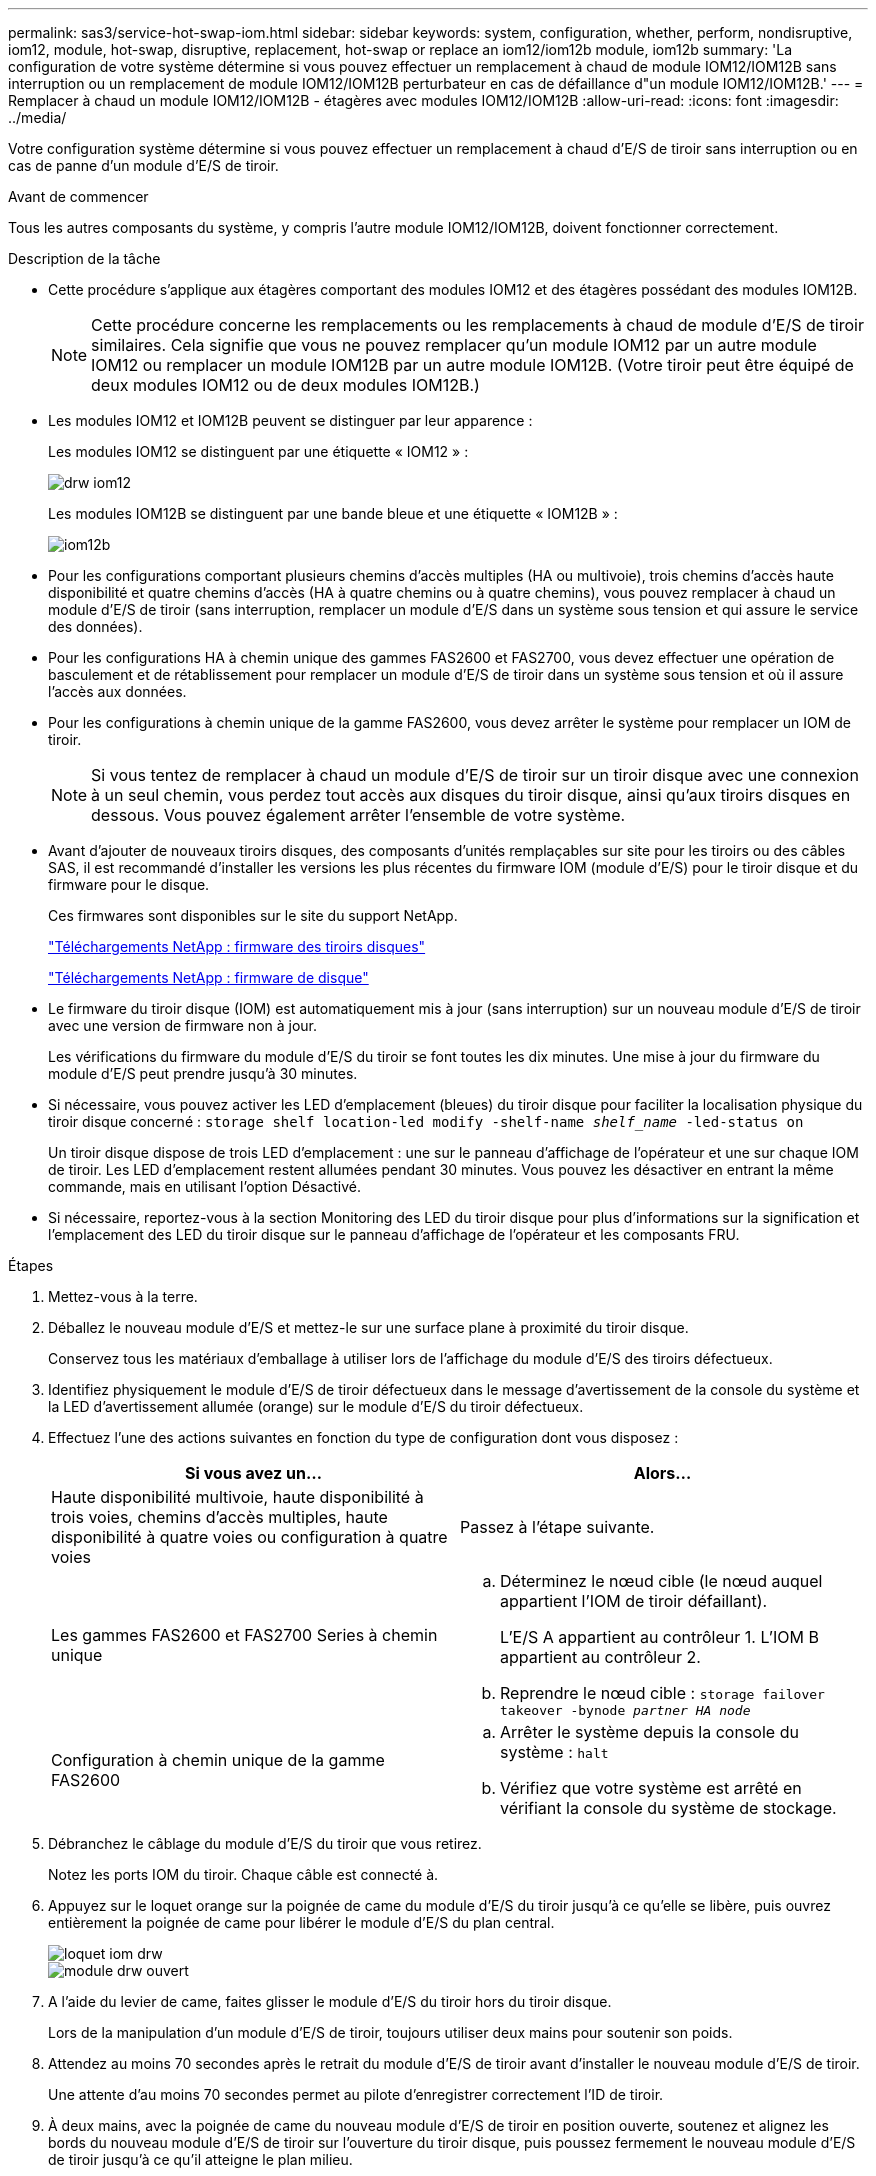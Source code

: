 ---
permalink: sas3/service-hot-swap-iom.html 
sidebar: sidebar 
keywords: system, configuration, whether, perform, nondisruptive, iom12, module, hot-swap, disruptive, replacement, hot-swap or replace an iom12/iom12b module, iom12b 
summary: 'La configuration de votre système détermine si vous pouvez effectuer un remplacement à chaud de module IOM12/IOM12B sans interruption ou un remplacement de module IOM12/IOM12B perturbateur en cas de défaillance d"un module IOM12/IOM12B.' 
---
= Remplacer à chaud un module IOM12/IOM12B - étagères avec modules IOM12/IOM12B
:allow-uri-read: 
:icons: font
:imagesdir: ../media/


[role="lead"]
Votre configuration système détermine si vous pouvez effectuer un remplacement à chaud d'E/S de tiroir sans interruption ou en cas de panne d'un module d'E/S de tiroir.

.Avant de commencer
Tous les autres composants du système, y compris l'autre module IOM12/IOM12B, doivent fonctionner correctement.

.Description de la tâche
* Cette procédure s'applique aux étagères comportant des modules IOM12 et des étagères possédant des modules IOM12B.
+

NOTE: Cette procédure concerne les remplacements ou les remplacements à chaud de module d'E/S de tiroir similaires. Cela signifie que vous ne pouvez remplacer qu'un module IOM12 par un autre module IOM12 ou remplacer un module IOM12B par un autre module IOM12B. (Votre tiroir peut être équipé de deux modules IOM12 ou de deux modules IOM12B.)

* Les modules IOM12 et IOM12B peuvent se distinguer par leur apparence :
+
Les modules IOM12 se distinguent par une étiquette « IOM12 » :

+
image::../media/drw_iom12.gif[drw iom12]

+
Les modules IOM12B se distinguent par une bande bleue et une étiquette « IOM12B » :

+
image::../media/iom12b.png[iom12b]

* Pour les configurations comportant plusieurs chemins d'accès multiples (HA ou multivoie), trois chemins d'accès haute disponibilité et quatre chemins d'accès (HA à quatre chemins ou à quatre chemins), vous pouvez remplacer à chaud un module d'E/S de tiroir (sans interruption, remplacer un module d'E/S dans un système sous tension et qui assure le service des données).
* Pour les configurations HA à chemin unique des gammes FAS2600 et FAS2700, vous devez effectuer une opération de basculement et de rétablissement pour remplacer un module d'E/S de tiroir dans un système sous tension et où il assure l'accès aux données.
* Pour les configurations à chemin unique de la gamme FAS2600, vous devez arrêter le système pour remplacer un IOM de tiroir.
+

NOTE: Si vous tentez de remplacer à chaud un module d'E/S de tiroir sur un tiroir disque avec une connexion à un seul chemin, vous perdez tout accès aux disques du tiroir disque, ainsi qu'aux tiroirs disques en dessous. Vous pouvez également arrêter l'ensemble de votre système.

* Avant d'ajouter de nouveaux tiroirs disques, des composants d'unités remplaçables sur site pour les tiroirs ou des câbles SAS, il est recommandé d'installer les versions les plus récentes du firmware IOM (module d'E/S) pour le tiroir disque et du firmware pour le disque.
+
Ces firmwares sont disponibles sur le site du support NetApp.

+
https://mysupport.netapp.com/site/downloads/firmware/disk-shelf-firmware["Téléchargements NetApp : firmware des tiroirs disques"^]

+
https://mysupport.netapp.com/site/downloads/firmware/disk-drive-firmware["Téléchargements NetApp : firmware de disque"^]

* Le firmware du tiroir disque (IOM) est automatiquement mis à jour (sans interruption) sur un nouveau module d'E/S de tiroir avec une version de firmware non à jour.
+
Les vérifications du firmware du module d'E/S du tiroir se font toutes les dix minutes. Une mise à jour du firmware du module d'E/S peut prendre jusqu'à 30 minutes.

* Si nécessaire, vous pouvez activer les LED d'emplacement (bleues) du tiroir disque pour faciliter la localisation physique du tiroir disque concerné : `storage shelf location-led modify -shelf-name _shelf_name_ -led-status on`
+
Un tiroir disque dispose de trois LED d'emplacement : une sur le panneau d'affichage de l'opérateur et une sur chaque IOM de tiroir. Les LED d'emplacement restent allumées pendant 30 minutes. Vous pouvez les désactiver en entrant la même commande, mais en utilisant l'option Désactivé.

* Si nécessaire, reportez-vous à la section Monitoring des LED du tiroir disque pour plus d'informations sur la signification et l'emplacement des LED du tiroir disque sur le panneau d'affichage de l'opérateur et les composants FRU.


.Étapes
. Mettez-vous à la terre.
. Déballez le nouveau module d'E/S et mettez-le sur une surface plane à proximité du tiroir disque.
+
Conservez tous les matériaux d'emballage à utiliser lors de l'affichage du module d'E/S des tiroirs défectueux.

. Identifiez physiquement le module d'E/S de tiroir défectueux dans le message d'avertissement de la console du système et la LED d'avertissement allumée (orange) sur le module d'E/S du tiroir défectueux.
. Effectuez l'une des actions suivantes en fonction du type de configuration dont vous disposez :
+
[cols="2*"]
|===
| Si vous avez un... | Alors... 


 a| 
Haute disponibilité multivoie, haute disponibilité à trois voies, chemins d'accès multiples, haute disponibilité à quatre voies ou configuration à quatre voies
 a| 
Passez à l'étape suivante.



 a| 
Les gammes FAS2600 et FAS2700 Series à chemin unique
 a| 
.. Déterminez le nœud cible (le nœud auquel appartient l'IOM de tiroir défaillant).
+
L'E/S A appartient au contrôleur 1. L'IOM B appartient au contrôleur 2.

.. Reprendre le nœud cible : `storage failover takeover -bynode _partner HA node_`




 a| 
Configuration à chemin unique de la gamme FAS2600
 a| 
.. Arrêter le système depuis la console du système : `halt`
.. Vérifiez que votre système est arrêté en vérifiant la console du système de stockage.


|===
. Débranchez le câblage du module d'E/S du tiroir que vous retirez.
+
Notez les ports IOM du tiroir. Chaque câble est connecté à.

. Appuyez sur le loquet orange sur la poignée de came du module d'E/S du tiroir jusqu'à ce qu'elle se libère, puis ouvrez entièrement la poignée de came pour libérer le module d'E/S du plan central.
+
image::../media/drw_iom_latch.png[loquet iom drw]

+
image::../media/drw_iom_open.png[module drw ouvert]

. A l'aide du levier de came, faites glisser le module d'E/S du tiroir hors du tiroir disque.
+
Lors de la manipulation d'un module d'E/S de tiroir, toujours utiliser deux mains pour soutenir son poids.

. Attendez au moins 70 secondes après le retrait du module d'E/S de tiroir avant d'installer le nouveau module d'E/S de tiroir.
+
Une attente d'au moins 70 secondes permet au pilote d'enregistrer correctement l'ID de tiroir.

. À deux mains, avec la poignée de came du nouveau module d'E/S de tiroir en position ouverte, soutenez et alignez les bords du nouveau module d'E/S de tiroir sur l'ouverture du tiroir disque, puis poussez fermement le nouveau module d'E/S de tiroir jusqu'à ce qu'il atteigne le plan milieu.
+

NOTE: N'utilisez pas de force excessive lors de l'insertion du module d'E/S du tiroir dans le tiroir disque ; vous pouvez endommager les connecteurs.

. Fermez la poignée de came de façon à ce que le loquet s'enclenche en position verrouillée et que l'IOM du shelf soit complètement en place.
. Rebranchez le câblage.
+
Les connecteurs de câble SAS sont clavetés ; lorsqu'ils sont orientés correctement dans un port IOM, le connecteur s'enclenche et la LED LNK du port IOM s'allume en vert. Vous insérez un connecteur de câble SAS dans un port IOM, avec la languette de retrait orientée vers le bas (sur la face inférieure du connecteur).

. Effectuez l'une des actions suivantes en fonction du type de configuration dont vous disposez :
+
[cols="2*"]
|===
| Si vous avez un... | Alors... 


 a| 
Haute disponibilité multivoie, haute disponibilité à trois voies, chemins d'accès multiples, haute disponibilité à quatre voies ou configuration à quatre voies
 a| 
Passez à l'étape suivante.



 a| 
Les gammes FAS2600 et FAS2700 Series à chemin unique
 a| 
Renvoyer le nœud cible : `storage failover giveback -fromnode partner_HA_node`



 a| 
Configuration à chemin unique de la gamme FAS2600
 a| 
Redémarrez votre système.

|===
. Vérifiez que les liaisons du port IOM du tiroir ont été établies.
+
Pour chaque port de module câblé, le voyant LNK (vert) s'allume lorsqu'une ou plusieurs voies SAS ont établi une liaison (avec un adaptateur ou un autre tiroir disque).

. Retournez la pièce défectueuse à NetApp, tel que décrit dans les instructions RMA (retour de matériel) fournies avec le kit.
+
Contactez l'assistance technique à l'adresse https://mysupport.netapp.com/site/global/dashboard["Support NetApp"], 888-463-8277 (Amérique du Nord), 00-800-44-638277 (Europe) ou +800-800-80-800 (Asie/Pacifique) si vous avez besoin du numéro RMA ou de l'aide supplémentaire pour la procédure de remplacement.


